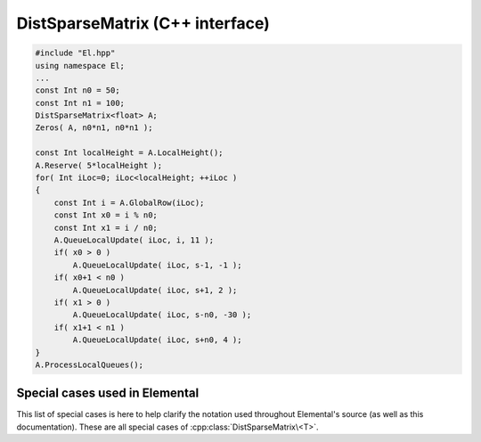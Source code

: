 DistSparseMatrix (C++ interface)
================================

.. code-block:: cpp

   #include "El.hpp"
   using namespace El;
   ...
   const Int n0 = 50;
   const Int n1 = 100;
   DistSparseMatrix<float> A;
   Zeros( A, n0*n1, n0*n1 );

   const Int localHeight = A.LocalHeight();
   A.Reserve( 5*localHeight );
   for( Int iLoc=0; iLoc<localHeight; ++iLoc )
   {
       const Int i = A.GlobalRow(iLoc);
       const Int x0 = i % n0;
       const Int x1 = i / n0;
       A.QueueLocalUpdate( iLoc, i, 11 );
       if( x0 > 0 )
           A.QueueLocalUpdate( iLoc, s-1, -1 );
       if( x0+1 < n0 )
           A.QueueLocalUpdate( iLoc, s+1, 2 );
       if( x1 > 0 )
           A.QueueLocalUpdate( iLoc, s-n0, -30 );
       if( x1+1 < n1 )
           A.QueueLocalUpdate( iLoc, s+n0, 4 );
   }
   A.ProcessLocalQueues();

.. cpp:class:: DistSparseMatrix<T>

   .. rubric:: Constructors and destructors

   .. cpp:function:: DistSparseMatrix( mpi::Comm comm=mpi::COMM_WORLD )

   .. cpp:function:: DistSparseMatrix( Int height, Int width, mpi::Comm comm=mpi::COMM_WORLD )

   .. cpp:function:: ~DistSparseMatrix()

   .. rubric:: Assignment and reconfiguration

   .. cpp:function:: DistSparseMatrix<T> operator()( Range<Int> I, Range<Int> J ) const
   .. cpp:function:: DistSparseMatrix<T> operator()( Range<Int> I, const vector<Int>& J ) const
   .. cpp:function:: DistSparseMatrix<T> operator()( const vector<Int>& I, Range<Int> J ) const
   .. cpp:function:: DistSparseMatrix<T> operator()( const vector<Int>& I, const vector<Int>& J ) const

      Make a copy of a submatrix

   .. cpp:function:: void Empty( bool clearMemory=true )

   .. cpp:function:: void Resize( Int height, Int width )

   .. cpp:function:: void Reserve( Int numLocalEntries, Int numRemoteEntries=0 )

   .. cpp:function:: void Update( const Entry<T>& entry )
   .. cpp:function:: void Update( Int row, Int col, T value )
   .. cpp:function:: void Zero( Int row, Int col )

   .. cpp:function:: void UpdateLocal( const Entry<T>& localEntry )
   .. cpp:function:: void UpdateLocal( Int localRow, Int col, T value )
   .. cpp:function:: void ZeroLocal( Int localRow, Int col )

   .. cpp:function:: void QueueUpdate( const Entry<T>& entry, bool passive=true )
   .. cpp:function:: void QueueUpdate( const Int row, Int col, T value, bool passive=true )
   .. cpp:function:: void QueueZero( Int row, Int col, bool passive=true )

   .. cpp:function:: void QueueLocalUpdate( const Entry<T>& localEntry )
   .. cpp:function:: void QueueLocalUpdate( Int localRow, Int col, T value )
   .. cpp:function:: void QueueLocalZero( Int localRow, Int col )

   .. cpp:function:: void ProcessQueues()
   .. cpp:function:: void ProcessLocalQueues()

   .. rubric:: Basic queries

   .. cpp:function:: Int Height() const
   .. cpp:function:: Int Width() const
   .. cpp:function:: Int FirstLocalRow() const
   .. cpp:function:: Int LocalHeight() const
   .. cpp:function:: Int NumLocalEntries() const
   .. cpp:function:: Int Capacity() const
   .. cpp:function:: bool LocallyConsistent() const
   .. cpp:function:: El::DistGraph& DistGraph()
   .. cpp:function:: const El::DistGraph& LockedDistGraph() const

   .. cpp:function:: Int Row( Int localInd ) const
   .. cpp:function:: Int Col( Int localInd ) const
   .. cpp:function:: T Value( Int localInd ) const
   .. cpp:function:: Int EntryOffset( Int localRow ) const
   .. cpp:function:: Int NumConnections( Int localRow ) const
   .. cpp:function:: Int* SourceBuffer() 
   .. cpp:function:: Int* TargetBuffer()
   .. cpp:function:: T* ValueBuffer()
   .. cpp:function:: const Int* LockedSourceBuffer() const
   .. cpp:function:: const Int* LockedTargetBuffer() const
   .. cpp:function:: const T* LockedValueBuffer() const

   .. cpp:member:: mutable SparseMultMeta<T> multMeta

Special cases used in Elemental
-------------------------------
This list of special cases is here to help clarify the notation used throughout
Elemental's source (as well as this documentation). These are all special
cases of :cpp:class:`DistSparseMatrix\<T>`.

.. cpp:class:: DistSparseMatrix<Real>

   Used to denote that the underlying datatype `Real` is real.

.. cpp:class:: DistSparseMatrix<Complex<Real> >

   Used to denote that the underlying datatype :cpp:type:`Complex\<Real>` is
   complex with base type `Real`.

.. cpp:class:: DistSparseMatrix<F>

   Used to denote that the underlying datatype `F` is a field.

.. cpp:class:: DistSparseMatrix<Int>

   When the underlying datatype is a signed integer.

